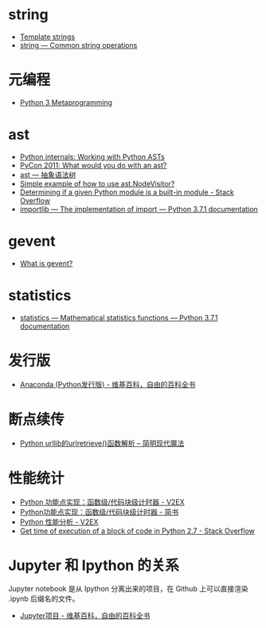 * string
  + [[https://docs.python.org/3.4/library/string.html#template-strings][Template strings]]
  + [[https://docs.python.org/3/library/string.html][string — Common string operations]]
    
* 元编程
  + [[http://www.dabeaz.com/py3meta/index.html][Python 3 Metaprogramming]]

* ast
  + [[https://eli.thegreenplace.net/2009/11/28/python-internals-working-with-python-asts/][Python internals: Working with Python ASTs]]
  + [[http://video.tudou.com/v/XMjEzODYwNzA0OA==.html?__fr=oldtd][PyCon 2011: What would you do with an ast?]]
  + [[https://www.rddoc.com/doc/Python/3.6.0/zh/library/ast/][ast — 抽象语法树]]
  + [[https://stackoverflow.com/questions/1515357/simple-example-of-how-to-use-ast-nodevisitor][Simple example of how to use ast.NodeVisitor?]]
  + [[https://stackoverflow.com/questions/4922520/determining-if-a-given-python-module-is-a-built-in-module][Determining if a given Python module is a built-in module - Stack Overflow]]
  + [[https://docs.python.org/3/library/importlib.html#importlib.machinery.ModuleSpec][importlib — The implementation of import — Python 3.7.1 documentation]]

* gevent
  + [[http://www.gevent.org/index.html][What is gevent?]]

* statistics
  + [[https://docs.python.org/3/library/statistics.html][statistics — Mathematical statistics functions — Python 3.7.1 documentation]]

* 发行版
  + [[https://zh.wikipedia.org/wiki/Anaconda_(Python%25E5%258F%2591%25E8%25A1%258C%25E7%2589%2588)][Anaconda (Python发行版) - 维基百科，自由的百科全书]]

* 断点续传
  + [[http://www.nowamagic.net/academy/detail/1302861][Python urllib的urlretrieve()函数解析 -- 简明现代魔法]]

* 性能统计
  + [[https://www.v2ex.com/t/524217#reply11][Python 功能点实现：函数级/代码块级计时器 - V2EX]]
  + [[https://www.jianshu.com/p/c890d5258ac9][Python功能点实现：函数级/代码块级计时器 - 简书]]
  + [[https://www.v2ex.com/t/524241#reply0][Python 性能分析 - V2EX]]
  + [[https://stackoverflow.com/questions/15707056/get-time-of-execution-of-a-block-of-code-in-python-2-7][Get time of execution of a block of code in Python 2.7 - Stack Overflow]]

* Jupyter 和 Ipython 的关系
  Jupyter notebook 是从 Ipython 分离出来的项目，在 Github 上可以直接渲染 .ipynb 后缀名的文件。 

  + [[https://zh.wikipedia.org/wiki/Jupyter%E9%A1%B9%E7%9B%AE][Jupyter项目 - 维基百科，自由的百科全书]]


